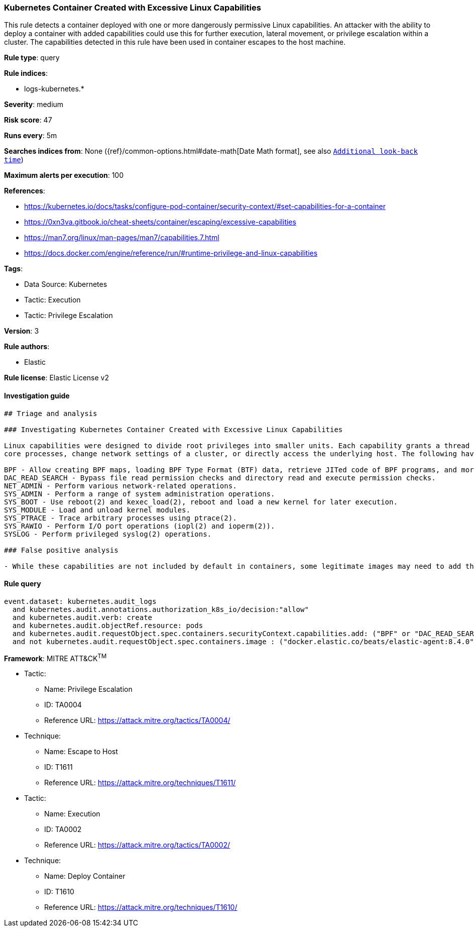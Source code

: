 [[prebuilt-rule-8-6-7-kubernetes-container-created-with-excessive-linux-capabilities]]
=== Kubernetes Container Created with Excessive Linux Capabilities

This rule detects a container deployed with one or more dangerously permissive Linux capabilities. An attacker with the ability to deploy a container with added capabilities could use this for further execution, lateral movement, or privilege escalation within a cluster. The capabilities detected in this rule have been used in container escapes to the host machine.

*Rule type*: query

*Rule indices*: 

* logs-kubernetes.*

*Severity*: medium

*Risk score*: 47

*Runs every*: 5m

*Searches indices from*: None ({ref}/common-options.html#date-math[Date Math format], see also <<rule-schedule, `Additional look-back time`>>)

*Maximum alerts per execution*: 100

*References*: 

* https://kubernetes.io/docs/tasks/configure-pod-container/security-context/#set-capabilities-for-a-container
* https://0xn3va.gitbook.io/cheat-sheets/container/escaping/excessive-capabilities
* https://man7.org/linux/man-pages/man7/capabilities.7.html
* https://docs.docker.com/engine/reference/run/#runtime-privilege-and-linux-capabilities

*Tags*: 

* Data Source: Kubernetes
* Tactic: Execution
* Tactic: Privilege Escalation

*Version*: 3

*Rule authors*: 

* Elastic

*Rule license*: Elastic License v2


==== Investigation guide


[source, markdown]
----------------------------------
## Triage and analysis

### Investigating Kubernetes Container Created with Excessive Linux Capabilities

Linux capabilities were designed to divide root privileges into smaller units. Each capability grants a thread just enough power to perform specific privileged tasks. In Kubernetes, containers are given a set of default capabilities that can be dropped or added to at the time of creation. Added capabilities entitle containers in a pod with additional privileges that can be used to change
core processes, change network settings of a cluster, or directly access the underlying host. The following have been used in container escape techniques:

BPF - Allow creating BPF maps, loading BPF Type Format (BTF) data, retrieve JITed code of BPF programs, and more.
DAC_READ_SEARCH - Bypass file read permission checks and directory read and execute permission checks.
NET_ADMIN - Perform various network-related operations.
SYS_ADMIN - Perform a range of system administration operations.
SYS_BOOT - Use reboot(2) and kexec_load(2), reboot and load a new kernel for later execution.
SYS_MODULE - Load and unload kernel modules.
SYS_PTRACE - Trace arbitrary processes using ptrace(2).
SYS_RAWIO - Perform I/O port operations (iopl(2) and ioperm(2)).
SYSLOG - Perform privileged syslog(2) operations.

### False positive analysis

- While these capabilities are not included by default in containers, some legitimate images may need to add them. This rule leaves space for the exception of trusted container images. To add an exception, add the trusted container image name to the query field, kubernetes.audit.requestObject.spec.containers.image.
----------------------------------

==== Rule query


[source, js]
----------------------------------
event.dataset: kubernetes.audit_logs
  and kubernetes.audit.annotations.authorization_k8s_io/decision:"allow"
  and kubernetes.audit.verb: create
  and kubernetes.audit.objectRef.resource: pods
  and kubernetes.audit.requestObject.spec.containers.securityContext.capabilities.add: ("BPF" or "DAC_READ_SEARCH"  or "NET_ADMIN" or "SYS_ADMIN" or "SYS_BOOT" or "SYS_MODULE" or "SYS_PTRACE" or "SYS_RAWIO"  or "SYSLOG")
  and not kubernetes.audit.requestObject.spec.containers.image : ("docker.elastic.co/beats/elastic-agent:8.4.0" or "rancher/klipper-lb:v0.3.5" or "")

----------------------------------

*Framework*: MITRE ATT&CK^TM^

* Tactic:
** Name: Privilege Escalation
** ID: TA0004
** Reference URL: https://attack.mitre.org/tactics/TA0004/
* Technique:
** Name: Escape to Host
** ID: T1611
** Reference URL: https://attack.mitre.org/techniques/T1611/
* Tactic:
** Name: Execution
** ID: TA0002
** Reference URL: https://attack.mitre.org/tactics/TA0002/
* Technique:
** Name: Deploy Container
** ID: T1610
** Reference URL: https://attack.mitre.org/techniques/T1610/
